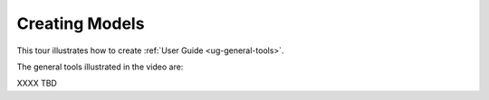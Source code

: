 Creating Models
---------------

This tour illustrates how to create 
:ref:`User Guide <ug-general-tools>`.

.. incvideo:: GeneralTools ../videos/GeneralTools.mp4 80% center

The general tools illustrated in the video are:

..
   _Note: Adding the noheader class and adjusting CSS is the only way I found
   to have a headerless table in RST.

.. rst-class:: noheadertable

================ ================================== ============================
Translation Tool :vidref:`GeneralTools:Translation` :ugref:`ug-translation-tool`
Scale Tool       :vidref:`GeneralTools:Scale`       :ugref:`ug-scale-tool`
Rotation Tool    :vidref:`GeneralTools:Rotation`    :ugref:`ug-rotation-tool`
Complexity Tool  :vidref:`GeneralTools:Complexity`  :ugref:`ug-complexity-tool`
Color Tool       :vidref:`GeneralTools:Color`       :ugref:`ug-color-tool`
Name Tool        :vidref:`GeneralTools:Name`        :ugref:`ug-name-tool`
================ ================================== ============================
XXXX TBD
